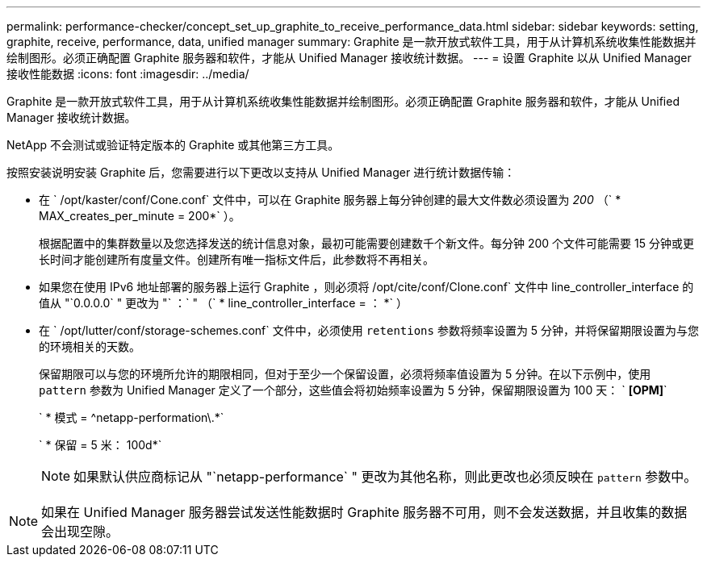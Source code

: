 ---
permalink: performance-checker/concept_set_up_graphite_to_receive_performance_data.html 
sidebar: sidebar 
keywords: setting, graphite, receive, performance, data, unified manager 
summary: Graphite 是一款开放式软件工具，用于从计算机系统收集性能数据并绘制图形。必须正确配置 Graphite 服务器和软件，才能从 Unified Manager 接收统计数据。 
---
= 设置 Graphite 以从 Unified Manager 接收性能数据
:icons: font
:imagesdir: ../media/


[role="lead"]
Graphite 是一款开放式软件工具，用于从计算机系统收集性能数据并绘制图形。必须正确配置 Graphite 服务器和软件，才能从 Unified Manager 接收统计数据。

NetApp 不会测试或验证特定版本的 Graphite 或其他第三方工具。

按照安装说明安装 Graphite 后，您需要进行以下更改以支持从 Unified Manager 进行统计数据传输：

* 在 ` /opt/kaster/conf/Cone.conf` 文件中，可以在 Graphite 服务器上每分钟创建的最大文件数必须设置为 _200_ （` * MAX_creates_per_minute = 200*` ）。
+
根据配置中的集群数量以及您选择发送的统计信息对象，最初可能需要创建数千个新文件。每分钟 200 个文件可能需要 15 分钟或更长时间才能创建所有度量文件。创建所有唯一指标文件后，此参数将不再相关。

* 如果您在使用 IPv6 地址部署的服务器上运行 Graphite ，则必须将 /opt/cite/conf/Clone.conf` 文件中 line_controller_interface 的值从 "`0.0.0.0` " 更改为 "` ：` " （` * line_controller_interface = ： *` ）
* 在 ` /opt/lutter/conf/storage-schemes.conf` 文件中，必须使用 `retentions` 参数将频率设置为 5 分钟，并将保留期限设置为与您的环境相关的天数。
+
保留期限可以与您的环境所允许的期限相同，但对于至少一个保留设置，必须将频率值设置为 5 分钟。在以下示例中，使用 `pattern` 参数为 Unified Manager 定义了一个部分，这些值会将初始频率设置为 5 分钟，保留期限设置为 100 天： ` *[OPM]*`

+
` * 模式 = ^netapp-performation\.*`

+
` * 保留 = 5 米： 100d*`

+
[NOTE]
====
如果默认供应商标记从 "`netapp-performance` " 更改为其他名称，则此更改也必须反映在 `pattern` 参数中。

====


[NOTE]
====
如果在 Unified Manager 服务器尝试发送性能数据时 Graphite 服务器不可用，则不会发送数据，并且收集的数据会出现空隙。

====